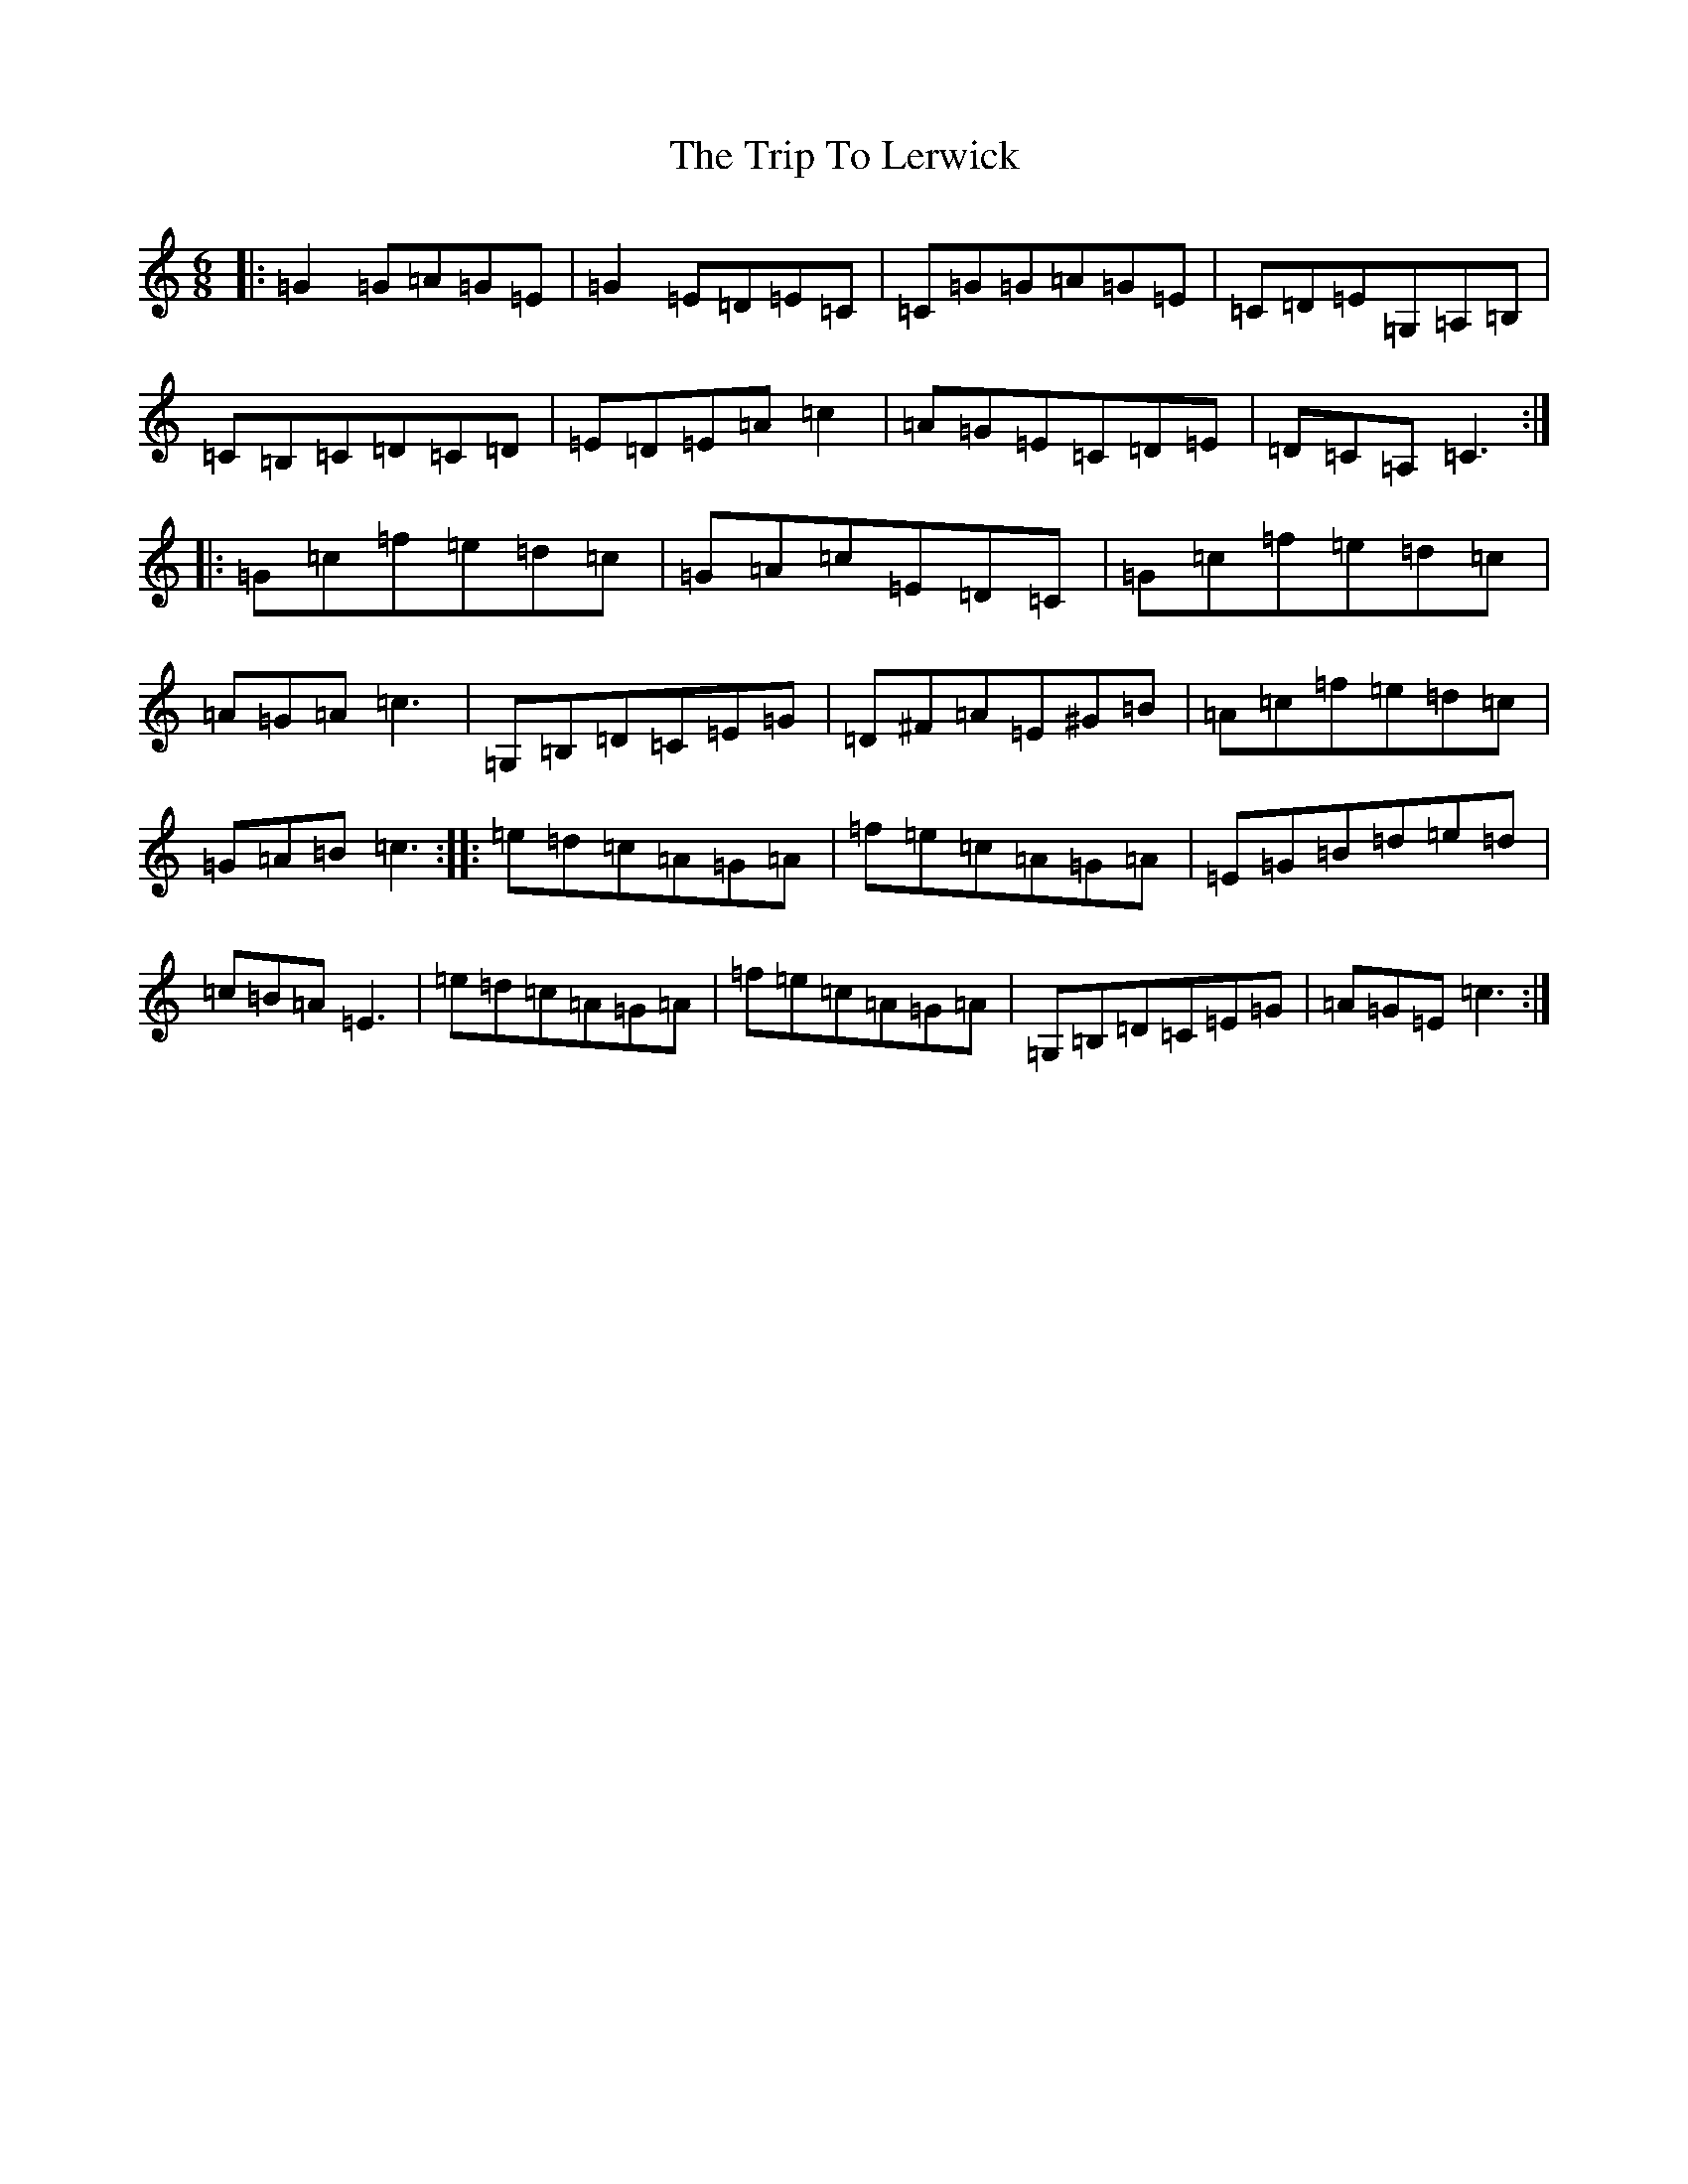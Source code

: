 X: 21553
T: Trip To Lerwick, The
S: https://thesession.org/tunes/1136#setting1136
Z: G Major
R: jig
M:6/8
L:1/8
K: C Major
|:=G2=G=A=G=E|=G2=E=D=E=C|=C=G=G=A=G=E|=C=D=E=G,=A,=B,|=C=B,=C=D=C=D|=E=D=E=A=c2|=A=G=E=C=D=E|=D=C=A,=C3:||:=G=c=f=e=d=c|=G=A=c=E=D=C|=G=c=f=e=d=c|=A=G=A=c3|=G,=B,=D=C=E=G|=D^F=A=E^G=B|=A=c=f=e=d=c|=G=A=B=c3:||:=e=d=c=A=G=A|=f=e=c=A=G=A|=E=G=B=d=e=d|=c=B=A=E3|=e=d=c=A=G=A|=f=e=c=A=G=A|=G,=B,=D=C=E=G|=A=G=E=c3:|